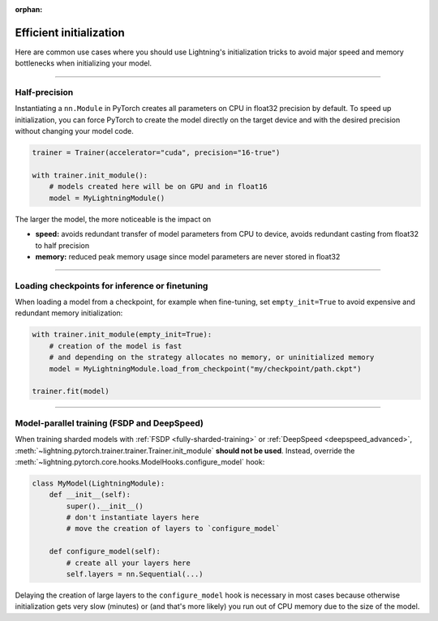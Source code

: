 :orphan:

.. _model_init:

########################
Efficient initialization
########################

Here are common use cases where you should use Lightning's initialization tricks to avoid major speed and memory bottlenecks when initializing your model.


----


**************
Half-precision
**************

Instantiating a ``nn.Module`` in PyTorch creates all parameters on CPU in float32 precision by default.
To speed up initialization, you can force PyTorch to create the model directly on the target device and with the desired precision without changing your model code.

.. code-block:: python

    trainer = Trainer(accelerator="cuda", precision="16-true")

    with trainer.init_module():
        # models created here will be on GPU and in float16
        model = MyLightningModule()

The larger the model, the more noticeable is the impact on

- **speed:** avoids redundant transfer of model parameters from CPU to device, avoids redundant casting from float32 to half precision
- **memory:** reduced peak memory usage since model parameters are never stored in float32


----


***********************************************
Loading checkpoints for inference or finetuning
***********************************************

When loading a model from a checkpoint, for example when fine-tuning, set ``empty_init=True`` to avoid expensive and redundant memory initialization:

.. code-block:: python

    with trainer.init_module(empty_init=True):
        # creation of the model is fast
        # and depending on the strategy allocates no memory, or uninitialized memory
        model = MyLightningModule.load_from_checkpoint("my/checkpoint/path.ckpt")

    trainer.fit(model)


----


********************************************
Model-parallel training (FSDP and DeepSpeed)
********************************************

When training sharded models with :ref:`FSDP <fully-sharded-training>` or :ref:`DeepSpeed <deepspeed_advanced>`, :meth:`~lightning.pytorch.trainer.trainer.Trainer.init_module` **should not be used**.
Instead, override the :meth:`~lightning.pytorch.core.hooks.ModelHooks.configure_model` hook:

.. code-block:: python

    class MyModel(LightningModule):
        def __init__(self):
            super().__init__()
            # don't instantiate layers here
            # move the creation of layers to `configure_model`

        def configure_model(self):
            # create all your layers here
            self.layers = nn.Sequential(...)


Delaying the creation of large layers to the ``configure_model`` hook is necessary in most cases because otherwise initialization gets very slow (minutes) or (and that's more likely) you run out of CPU memory due to the size of the model.

